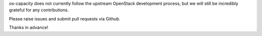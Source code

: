 os-capacity does not currently follow the upstream OpenStack development
process, but we will still be incredibly grateful for any contributions.

Please raise issues and submit pull requests via Github.

Thanks in advance!

